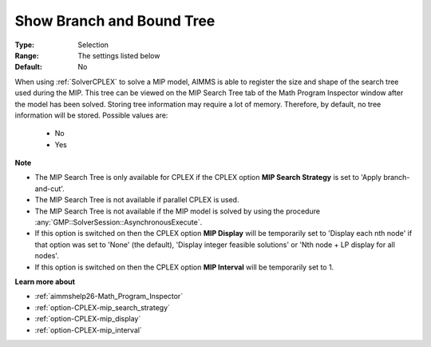 

.. _option-AIMMS-show_branch_and_bound_tree:


Show Branch and Bound Tree
==========================



:Type:	Selection	
:Range:	The settings listed below	
:Default:	No	



When using :ref:`SolverCPLEX` to solve a MIP model, AIMMS is able to register the size and shape of the search tree used
during the MIP. This tree can be viewed on the MIP Search Tree tab of the Math Program Inspector window after the model
has been solved. Storing tree information may require a lot of memory. Therefore, by default, no tree information will be
stored. Possible values are:

    *	No
    *	Yes


**Note** 

*	The MIP Search Tree is only available for CPLEX if the CPLEX option **MIP Search Strategy** is set to 'Apply branch-and-cut'.
*	The MIP Search Tree is not available if parallel CPLEX is used.
*	The MIP Search Tree is not available if the MIP model is solved by using the procedure :any:`GMP::SolverSession::AsynchronousExecute`.
*	If this option is switched on then the CPLEX option **MIP Display** will be temporarily set to 'Display each nth node' if that option was set to 'None' (the default), 'Display integer feasible solutions' or 'Nth node + LP display for all nodes'.
*	If this option is switched on then the CPLEX option **MIP Interval** will be temporarily set to 1.


**Learn more about** 

*	:ref:`aimmshelp26-Math_Program_Inspector` 
*	:ref:`option-CPLEX-mip_search_strategy` 
*	:ref:`option-CPLEX-mip_display` 
*	:ref:`option-CPLEX-mip_interval` 

